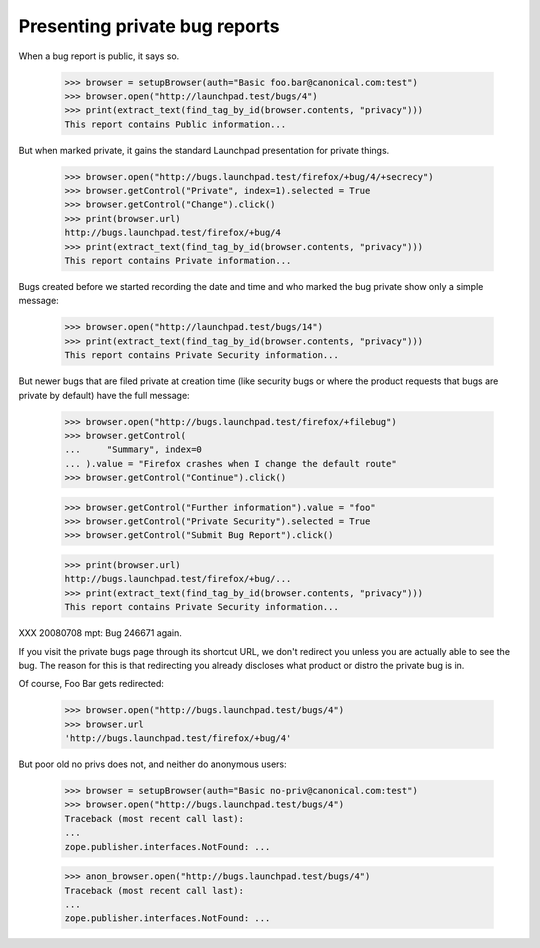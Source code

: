 Presenting private bug reports
==============================

When a bug report is public, it says so.

    >>> browser = setupBrowser(auth="Basic foo.bar@canonical.com:test")
    >>> browser.open("http://launchpad.test/bugs/4")
    >>> print(extract_text(find_tag_by_id(browser.contents, "privacy")))
    This report contains Public information...

But when marked private, it gains the standard Launchpad presentation
for private things.

    >>> browser.open("http://bugs.launchpad.test/firefox/+bug/4/+secrecy")
    >>> browser.getControl("Private", index=1).selected = True
    >>> browser.getControl("Change").click()
    >>> print(browser.url)
    http://bugs.launchpad.test/firefox/+bug/4
    >>> print(extract_text(find_tag_by_id(browser.contents, "privacy")))
    This report contains Private information...

Bugs created before we started recording the date and time and who
marked the bug private show only a simple message:

    >>> browser.open("http://launchpad.test/bugs/14")
    >>> print(extract_text(find_tag_by_id(browser.contents, "privacy")))
    This report contains Private Security information...

But newer bugs that are filed private at creation time (like security
bugs or where the product requests that bugs are private by default)
have the full message:

    >>> browser.open("http://bugs.launchpad.test/firefox/+filebug")
    >>> browser.getControl(
    ...     "Summary", index=0
    ... ).value = "Firefox crashes when I change the default route"
    >>> browser.getControl("Continue").click()

    >>> browser.getControl("Further information").value = "foo"
    >>> browser.getControl("Private Security").selected = True
    >>> browser.getControl("Submit Bug Report").click()

    >>> print(browser.url)
    http://bugs.launchpad.test/firefox/+bug/...
    >>> print(extract_text(find_tag_by_id(browser.contents, "privacy")))
    This report contains Private Security information...

XXX 20080708 mpt: Bug 246671 again.

If you visit the private bugs page through its shortcut URL, we don't
redirect you unless you are actually able to see the bug. The reason for
this is that redirecting you already discloses what product or distro
the private bug is in.

Of course, Foo Bar gets redirected:

    >>> browser.open("http://bugs.launchpad.test/bugs/4")
    >>> browser.url
    'http://bugs.launchpad.test/firefox/+bug/4'

But poor old no privs does not, and neither do anonymous users:

    >>> browser = setupBrowser(auth="Basic no-priv@canonical.com:test")
    >>> browser.open("http://bugs.launchpad.test/bugs/4")
    Traceback (most recent call last):
    ...
    zope.publisher.interfaces.NotFound: ...

    >>> anon_browser.open("http://bugs.launchpad.test/bugs/4")
    Traceback (most recent call last):
    ...
    zope.publisher.interfaces.NotFound: ...

